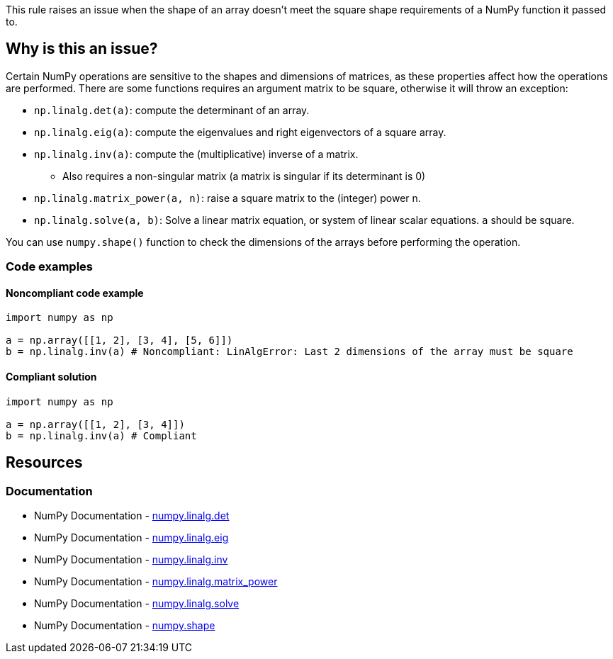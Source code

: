 This rule raises an issue when the shape of an array doesn't meet the square shape requirements of a NumPy function it passed to.

== Why is this an issue?

Certain NumPy operations are sensitive to the shapes and dimensions of matrices, as these properties affect how the operations are performed.
There are some functions requires an argument matrix to be square, otherwise it will throw an exception:

* ``++np.linalg.det(a)++``: compute the determinant of an array.
* ``++np.linalg.eig(a)++``: compute the eigenvalues and right eigenvectors of a square array.
* ``++np.linalg.inv(a)++``: compute the (multiplicative) inverse of a matrix.
** Also requires a non-singular matrix (a matrix is singular if its determinant is 0)
* ``++np.linalg.matrix_power(a, n)++``: raise a square matrix to the (integer) power n.
* ``++np.linalg.solve(a, b)++``: Solve a linear matrix equation, or system of linear scalar equations. ``++a++`` should be square.

You can use ``++numpy.shape()++`` function to check the dimensions of the arrays before performing the operation.

=== Code examples

==== Noncompliant code example

[source,python,diff-id=1,diff-type=noncompliant]
----
import numpy as np

a = np.array([[1, 2], [3, 4], [5, 6]])
b = np.linalg.inv(a) # Noncompliant: LinAlgError: Last 2 dimensions of the array must be square
----


==== Compliant solution

[source,python,diff-id=1,diff-type=compliant]
----
import numpy as np

a = np.array([[1, 2], [3, 4]])
b = np.linalg.inv(a) # Compliant
----

== Resources
=== Documentation
* NumPy Documentation - https://numpy.org/doc/stable/reference/generated/numpy.linalg.det.html[numpy.linalg.det]
* NumPy Documentation - https://numpy.org/doc/stable/reference/generated/numpy.linalg.eig.html[numpy.linalg.eig]
* NumPy Documentation - https://numpy.org/doc/stable/reference/generated/numpy.linalg.inv.html[numpy.linalg.inv]
* NumPy Documentation - https://numpy.org/doc/stable/reference/generated/numpy.linalg.matrix_power.html[numpy.linalg.matrix_power]
* NumPy Documentation - https://numpy.org/doc/stable/reference/generated/numpy.linalg.solve.html[numpy.linalg.solve]
* NumPy Documentation - https://numpy.org/doc/stable/reference/generated/numpy.shape.html[numpy.shape]

ifdef::env-github,rspecator-view[]

'''
== Implementation Specification
(visible only on this page)



'''
== Comments And Links
(visible only on this page)

endif::env-github,rspecator-view[]
